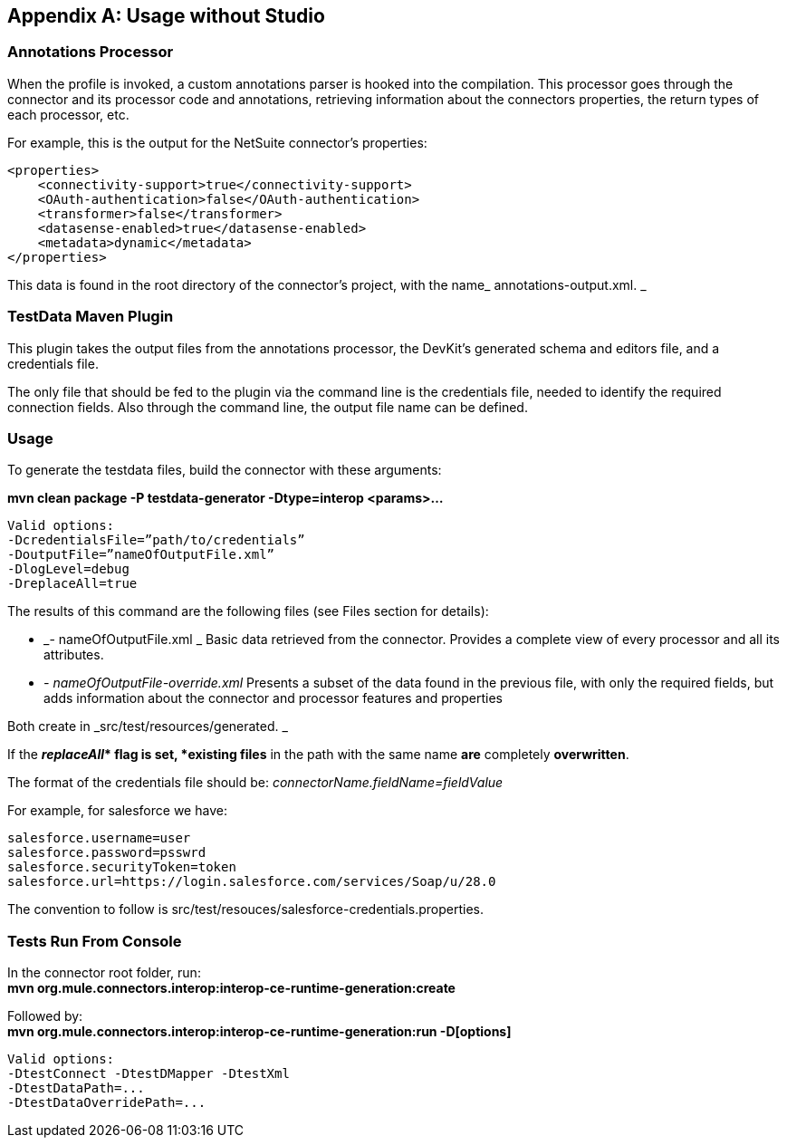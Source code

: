 
== Appendix A: Usage without Studio

=== Annotations Processor
When the profile is invoked, a custom annotations parser is hooked into the compilation. This processor goes through the connector and its processor code and annotations, retrieving information about the connectors properties, the return types of each processor, etc.

For example, this is the output for the NetSuite connector's properties: 

[source,xml]
----	
<properties> 
    <connectivity-support>true</connectivity-support> 
    <OAuth-authentication>false</OAuth-authentication> 
    <transformer>false</transformer> 
    <datasense-enabled>true</datasense-enabled> 
    <metadata>dynamic</metadata> 
</properties>
----

This data is found in the root directory of the connector's project, with the name_ annotations-output.xml. _

=== TestData Maven Plugin

This plugin takes the output files from the annotations processor, the DevKit’s generated schema and editors file, and a credentials file. 

The only file that should be fed to the plugin via the command line is the credentials file, needed to identify the required connection fields. Also through the command line, the output file name can be defined.

=== Usage

To generate the testdata files, build the connector with these arguments:
	
*mvn clean package -P testdata-generator -Dtype=interop <params>...*

	Valid options: 
	-DcredentialsFile=”path/to/credentials” 
	-DoutputFile=”nameOfOutputFile.xml” 
	-DlogLevel=debug 
	-DreplaceAll=true 

The results of this command are the following files (see Files section for details): 

* _- nameOfOutputFile.xml _ 
Basic data retrieved from the connector. Provides a complete view of every processor and all its attributes.

* _- nameOfOutputFile-override.xml_ 
Presents a subset of the data found in the previous file, with only the required fields, but adds information about the connector and processor features and properties

Both create in _src/test/resources/generated. _

If the *_replaceAll_*__ __flag is set, *existing files* in the path with the same name *are* completely *overwritten*. 

The format of the credentials file should be: _connectorName.fieldName=fieldValue_

For example, for salesforce we have: 
----
salesforce.username=user 
salesforce.password=psswrd 
salesforce.securityToken=token 
salesforce.url=https://login.salesforce.com/services/Soap/u/28.0
----

The convention to follow is src/test/resouces/salesforce-credentials.properties. 

=== Tests Run From Console 
In the connector root folder, run: +
	*mvn org.mule.connectors.interop:interop-ce-runtime-generation:create*

Followed by: +
	*mvn org.mule.connectors.interop:interop-ce-runtime-generation:run -D[options]*

	Valid options:	 
	-DtestConnect -DtestDMapper -DtestXml 
	-DtestDataPath=... 
	-DtestDataOverridePath=...